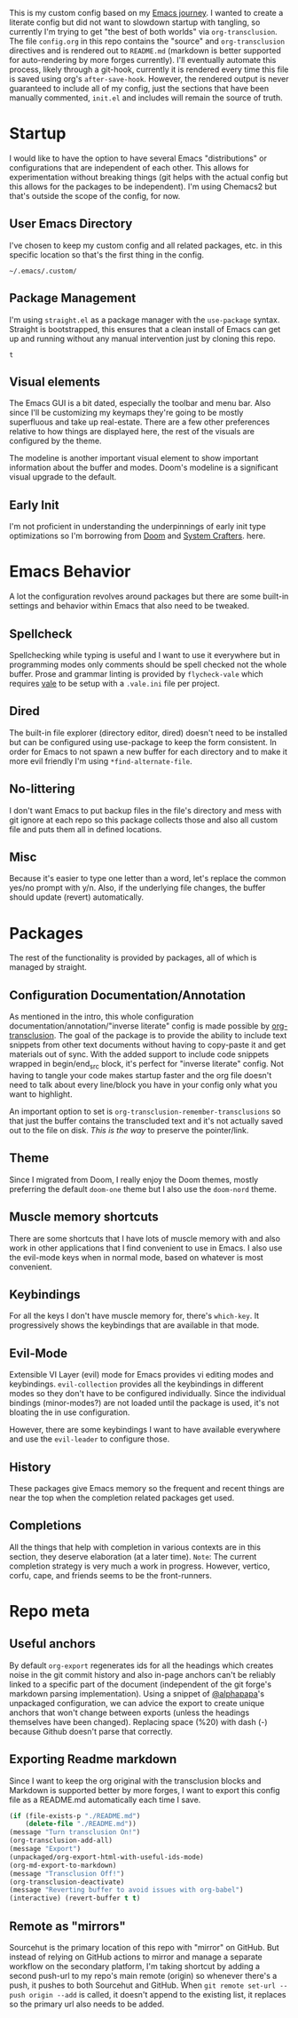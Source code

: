 # -*- after-save-hook: org-babel-execute-buffer -*-
#+EXPORT_FILE_NAME: README.md

This is my custom config based on my [[https://shom.dev/posts/20211121_emacs-custom-configuration/][Emacs journey]]. I wanted to create a literate config but did not want to slowdown startup with tangling, so currently I'm trying to get "the best of both worlds" via =org-transclusion=. The file =config.org= in this repo contains the "source" and =org-transclusion= directives and is rendered out to =README.md= (markdown is better supported for auto-rendering by more forges currently). I'll eventually automate this process, likely through a git-hook, currently it is rendered every time this file is saved using org's =after-save-hook=. However, the rendered output is never guaranteed to include all of my config, just the sections that have been manually commented, =init.el= and includes will remain the source of truth. 

* Startup
I would like to have the option to have several Emacs "distributions" or configurations that are independent of each other. This allows for experimentation without breaking things (git helps with the actual config but this allows for the packages to be independent). I'm using Chemacs2 but that's outside the scope of the config, for now.

** User Emacs Directory
I've chosen to keep my custom config and all related packages, etc. in this specific location so that's the first thing in the config.
#+transclude: [[./init.el::;;directory_begin]] :lines 2- :src emacs-lisp :end ";;directory_end"

#+RESULTS:
: ~/.emacs/.custom/

** Package Management
I'm using =straight.el= as a package manager with the =use-package= syntax. Straight is bootstrapped, this ensures that a clean install of Emacs can get up and running without any manual intervention just by cloning this repo.
#+transclude: [[./init.el::;;setup_begin]] :lines 2- :src emacs-lisp :end ";;setup_end"

#+RESULTS:
: t

** Visual elements
The Emacs GUI is a bit dated, especially the toolbar and menu bar. Also since I'll be customizing my keymaps they're going to be mostly superfluous and take up real-estate. There are a few other preferences relative to how things are displayed here, the rest of the visuals are configured by the theme.
#+transclude: [[./init.el::;;visual_begin]] :lines 2- :src emacs-lisp :end ";;visual_end"

#+RESULTS:

The modeline is another important visual element to show important information about the buffer and modes. Doom's modeline is a significant visual upgrade to the default.
#+transclude: [[./init.el::;;modeline_begin]] :lines 2- :src emacs-lisp :end ";;modeline_end"

#+RESULTS:

** Early Init
I'm not proficient in understanding the underpinnings of early init type optimizations so I'm borrowing from [[https://github.com/hlissner/doom-emacs/][Doom]] and [[https://systemcrafters.net][System Crafters]]. here.
#+transclude: [[./early-init.el]]  :src emacs-lisp

#+RESULTS:

* Emacs Behavior
A lot the configuration revolves around packages but there are some built-in settings and behavior within Emacs that also need to be tweaked.

** Spellcheck
Spellchecking while typing is useful and I want to use it everywhere but in programming modes only comments should be spell checked not the whole buffer.
Prose and grammar linting is provided by ~flycheck-vale~ which requires [[https://vale.sh/generator][vale]] to be setup with a ~.vale.ini~ file per project.
#+transclude: [[./init.el::;;spellcheck_begin]] :lines 2- :src emacs-lisp :end ";;spellcheck_end"

** Dired
The built-in file explorer (directory editor, dired) doesn't need to be installed but can be configured using use-package to keep the form consistent. In order for  Emacs to not spawn a new buffer for each directory and to make it more evil friendly I'm using ~*find-alternate-file~.
#+transclude: [[./init.el::;;dired_begin]] :lines 2- :src emacs-lisp :end ";;dired_end"

** No-littering
I don't want Emacs to put backup files in the file's directory and mess with git ignore at each repo so this package collects those and also all custom file and puts them all in defined locations.
#+transclude: [[./init.el::;;no-littering_begin]] :lines 2- :src emacs-lisp :end ";;no-littering_end"

** Misc
Because it's easier to type one letter than a word, let's replace the common yes/no prompt with y/n. Also, if the underlying file changes, the buffer should update (revert) automatically.
#+transclude: [[./init.el::;;built-in_begin]] :lines 2- :src emacs-lisp :end ";;built-in_end"

* Packages
The rest of the functionality is provided by packages, all of which is managed by straight.

** Configuration Documentation/Annotation
As mentioned in the intro, this whole configuration documentation/annotation/"inverse literate" config is made possible by [[https://github.com/nobiot/org-transclusion][org-transclusion]]. The goal of the package is to provide the ability to include text snippets from other text documents without having to copy-paste it and get materials out of sync. With the added support to include code snippets wrapped in begin/end_src block, it's perfect for "inverse literate" config. Not having to tangle your code makes startup faster and the org file doesn't need to talk about every line/block you have in your config only what you want to highlight.

An important option to set is ~org-transclusion-remember-transclusions~ so that just the buffer contains the transcluded text and it's not actually saved out to the file on disk. /This is the way/ to preserve the pointer/link.
#+transclude: [[./init.el::;;org-transclusion_begin]] :lines 2- :src emacs-lisp :end ";;org-transclusion_end"

** Theme
Since I migrated from Doom, I really enjoy the Doom themes, mostly preferring the default =doom-one= theme but I also use the =doom-nord= theme.
#+transclude: [[./init.el::;;theme_begin]] :lines 2- :src emacs-lisp :end ";;theme_end"

** Muscle memory shortcuts
There are some shortcuts that I have lots of muscle memory with and also work in other applications that I find convenient to use in Emacs. I also use the evil-mode keys when in normal mode, based on whatever is most convenient.
#+transclude: [[./init.el::;;cua_begin]] :lines 2- :src emacs-lisp :end ";;cua_end"

** Keybindings
For all the keys I don't have muscle memory for, there's =which-key=. It progressively shows the keybindings that are available in that mode.
#+transclude: [[./init.el::;;which-key_begin]] :lines 2- :src emacs-lisp :end ";;which-key_end"

** Evil-Mode
Extensible VI Layer (evil) mode for Emacs provides vi editing modes and keybindings. =evil-collection= provides all the keybindings in different modes so they don't have to be configured individually. Since the individual bindings (minor-modes?) are not loaded until the package is used, it's not bloating the in use configuration.
#+transclude: [[./init.el::;;evil_begin]] :lines 2- :src emacs-lisp :end ";;evil_end"

However, there are some keybindings I want to have available everywhere and use the =evil-leader= to configure those.
#+transclude: [[./init.el::;;evil-leader_begin]] :lines 2- :src emacs-lisp :end ";;evil-leader_end"

** History
These packages give Emacs memory so the frequent and recent things are near the top when the completion related packages get used.
#+transclude: [[./init.el::;;history_begin]] :lines 2- :src emacs-lisp :end ";;history_end"

** Completions
All the things that help with completion in various contexts are in this section, they deserve elaboration (at a later time).
=Note=: The current completion strategy is very much a work in progress. However, vertico, corfu, cape, and friends seems to be the front-runners. 
#+transclude: [[./init.el::;;completions_begin]] :lines 2- :src emacs-lisp :end ";;completions_end"

* Repo meta
** Useful anchors
By default =org-export= regenerates ids for all the headings which creates noise in the git commit history and also in-page anchors can't be reliably linked to a specific part of the document (independent of the git forge's markdown parsing implementation). Using a snippet of [[https://github.com/alphapapa][@alphapapa]]'s unpackaged configuration, we can advice the export to create unique anchors that won't change between exports (unless the headings themselves have been changed). Replacing space (%20) with dash (-) because Github doesn't parse that correctly.
#+transclude: [[./init.el::;;usefulanchors_begin]] :lines 2- :src emacs-lisp :end ";;usefulanchors_end"

** Exporting Readme markdown
Since I want to keep the org original with the transclusion blocks and Markdown is supported better by more forges, I want to export this config file as a README.md automatically each time I save.

#+NAME: generate_readme
#+begin_src emacs-lisp :results output silent
  (if (file-exists-p "./README.md")
      (delete-file "./README.md"))
  (message "Turn transclusion On!")
  (org-transclusion-add-all)
  (message "Export")
  (unpackaged/org-export-html-with-useful-ids-mode)
  (org-md-export-to-markdown)
  (message "Transclusion Off!")
  (org-transclusion-deactivate)
  (message "Reverting buffer to avoid issues with org-babel")
  (interactive) (revert-buffer t t)
#+end_src

** Remote as "mirrors"
Sourcehut is the primary location of this repo with "mirror" on GitHub. But instead of relying on GitHub actions to mirror and manage a separate workflow on the secondary platform, I'm taking shortcut by adding a second push-url to my repo's main remote (origin) so whenever there's a push, it pushes to both Sourcehut and GitHub. When =git remote set-url --push origin --add= is called, it doesn't append to the existing list, it replaces so the primary url also needs to be added.
#+transclude: [[./setRemotes.sh]]  :src shell
#  LocalWords:  config repo
